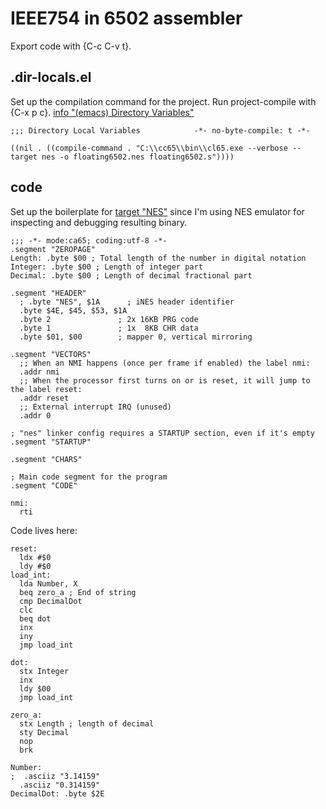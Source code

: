 # -*- org-src-preserve-indentation: t -*-
#+PROPERTY: header-args+  :noweb tangle
#+PROPERTY: header-args+  :exports code
#+auto_tangle: t
* IEEE754 in 6502 assembler
Export code with {C-c C-v t}.

** .dir-locals.el
Set up the compilation command for the project.
Run project-compile with {C-x p c}.
[[info:emacs#Directory Variables][info "(emacs) Directory Variables"]]
#+begin_src elisp :tangle .dir-locals.el
;;; Directory Local Variables            -*- no-byte-compile: t -*-

((nil . ((compile-command . "C:\\cc65\\bin\\cl65.exe --verbose --target nes -o floating6502.nes floating6502.s"))))
#+end_src

** code
Set up the boilerplate for [[file:c:/cc65/cfg/nes.cfg][target "NES"]] since I'm using NES emulator
for inspecting and debugging resulting binary.
#+begin_src ca65 :tangle floating6502.s
;;; -*- mode:ca65; coding:utf-8 -*-
.segment "ZEROPAGE"
Length: .byte $00 ; Total length of the number in digital notation
Integer: .byte $00 ; Length of integer part
Decimal: .byte $00 ; Length of decimal fractional part

.segment "HEADER"
  ; .byte "NES", $1A      ; iNES header identifier
  .byte $4E, $45, $53, $1A
  .byte 2               ; 2x 16KB PRG code
  .byte 1               ; 1x  8KB CHR data
  .byte $01, $00        ; mapper 0, vertical mirroring

.segment "VECTORS"
  ;; When an NMI happens (once per frame if enabled) the label nmi:
  .addr nmi
  ;; When the processor first turns on or is reset, it will jump to the label reset:
  .addr reset
  ;; External interrupt IRQ (unused)
  .addr 0

; "nes" linker config requires a STARTUP section, even if it's empty
.segment "STARTUP"

.segment "CHARS"

; Main code segment for the program
.segment "CODE"

nmi:
  rti
#+end_src

Code lives here:
#+begin_src ca65 :tangle floating6502.s
reset:
  ldx #$0
  ldy #$0
load_int:
  lda Number, X
  beq zero_a ; End of string
  cmp DecimalDot
  clc
  beq dot
  inx
  iny
  jmp load_int

dot:
  stx Integer
  inx
  ldy $00
  jmp load_int

zero_a:
  stx Length ; length of decimal
  sty Decimal
  nop
  brk

Number:
;  .asciiz "3.14159"
  .asciiz "0.314159"
DecimalDot: .byte $2E
#+end_src
